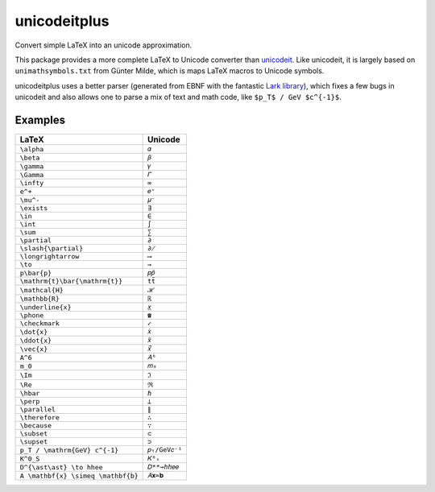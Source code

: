 =============
unicodeitplus
=============

.. image:: https://img.shields.io/pypi/v/unicodeitplus.svg
        :target: https://pypi.python.org/pypi/unicodeitplus

Convert simple LaTeX into an unicode approximation.

This package provides a more complete LaTeX to Unicode converter than `unicodeit <https://github.com/svenkreiss/unicodeit/>`_. Like unicodeit, it is largely based on ``unimathsymbols.txt`` from Günter Milde, which is maps LaTeX macros to Unicode symbols.

unicodeitplus uses a better parser (generated from EBNF with the fantastic `Lark library <https://github.com/lark-parser/lark>`_), which fixes a few bugs in unicodeit and also allows one to parse a mix of text and math code, like ``$p_T$ / GeV $c^{-1}$``.

Examples
--------

==================================  =============
LaTeX                               Unicode
==================================  =============
``\alpha``                          ``𝛼``
``\beta``                           ``𝛽``
``\gamma``                          ``𝛾``
``\Gamma``                          ``𝛤``
``\infty``                          ``∞``
``e^+``                             ``𝑒⁺``
``\mu^-``                           ``𝜇⁻``
``\exists``                         ``∃``
``\in``                             ``∈``
``\int``                            ``∫``
``\sum``                            ``∑``
``\partial``                        ``∂``
``\slash{\partial}``                ``∂̸``
``\longrightarrow``                 ``⟶``
``\to``                             ``→``
``p\bar{p}``                        ``𝑝𝑝̄``
``\mathrm{t}\bar{\mathrm{t}}``      ``tt̄``
``\mathcal{H}``                     ``ℋ``
``\mathbb{R}``                      ``ℝ``
``\underline{x}``                   ``𝑥̲``
``\phone``                          ``☎``
``\checkmark``                      ``✓``
``\dot{x}``                         ``𝑥̇``
``\ddot{x}``                        ``𝑥̈``
``\vec{x}``                         ``𝑥⃗``
``A^6``                             ``𝐴⁶``
``m_0``                             ``𝑚₀``
``\Im``                             ``ℑ``
``\Re``                             ``ℜ``
``\hbar``                           ``ℏ``
``\perp``                           ``⟂``
``\parallel``                       ``∥``
``\therefore``                      ``∴``
``\because``                        ``∵``
``\subset``                         ``⊂``
``\supset``                         ``⊃``
``p_T / \mathrm{GeV} c^{-1}``       ``𝑝ₜ/GeV𝑐⁻¹``
``K^0_S``                           ``𝐾⁰ₛ``
``D^{\ast\ast} \to hhee``           ``𝐷**→ℎℎ𝑒𝑒``
``A \mathbf{x} \simeq \mathbf{b}``  ``𝐴𝐱≃𝐛``
==================================  =============
